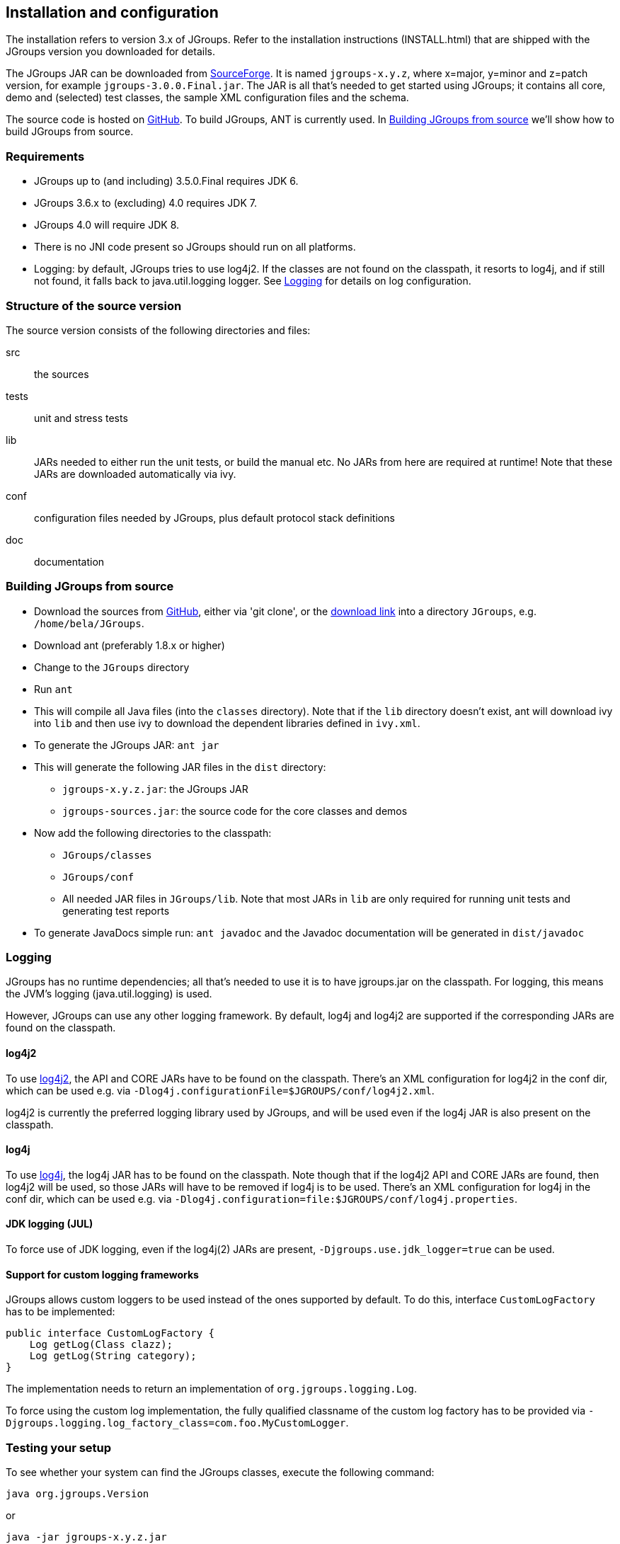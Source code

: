 
== Installation and configuration

The installation refers to version 3.x of JGroups. Refer to the installation instructions (INSTALL.html) that are
shipped with the JGroups version you downloaded for details.
    

The JGroups JAR can be downloaded from http://sourceforge.net/projects/javagroups/files/JGroups[SourceForge].
It is named `jgroups-x.y.z`, where x=major, y=minor and z=patch version, for example `jgroups-3.0.0.Final.jar`.
The JAR is all that's needed to get started using JGroups; it contains all core, demo and (selected) test
classes, the sample XML configuration files and the schema.
    
The source code is hosted on https://github.com/belaban/jgroups[GitHub]. To build JGroups,
ANT is currently used. In <<BuildingJGroups>> we'll show how to build JGroups from source.
    

[[Requirements]]
=== Requirements

* JGroups up to (and including) 3.5.0.Final requires JDK 6.
* JGroups 3.6.x to (excluding) 4.0 requires JDK 7.
* JGroups 4.0 will require JDK 8.
* There is no JNI code present so JGroups should run on all platforms.
* Logging: by default, JGroups tries to use log4j2. If the classes are not found on the classpath, it
  resorts to log4j, and if still not found, it falls back to java.util.logging logger.
  See <<Logging>> for details on log configuration.


[[SourceStructure]]
=== Structure of the source version

The source version consists of the following directories and files:

src:: the sources

tests:: unit and stress tests

lib:: JARs needed to either run the unit tests, or build the manual etc. No JARs from here are required at runtime!
      Note that these JARs are downloaded automatically via ivy.

conf:: configuration files needed by JGroups, plus default protocol stack definitions

doc:: documentation



[[BuildingJGroups]]
=== Building JGroups from source

* Download the sources from https://github.com/belaban/jgroups[GitHub], either via 'git clone', or the
  https://github.com/belaban/JGroups/archives/master[download link] into a directory `JGroups`, e.g. `/home/bela/JGroups`.

* Download ant (preferably 1.8.x or higher)

* Change to the `JGroups` directory

* Run `ant`

* This will compile all Java files (into the `classes` directory). Note that if the `lib` directory doesn't exist,
  ant will download ivy into `lib` and then use ivy to download the dependent libraries defined in `ivy.xml`.
    
* To generate the JGroups JAR: `ant jar`

* This will generate the following JAR files in the `dist` directory:
** `jgroups-x.y.z.jar`: the JGroups JAR
** `jgroups-sources.jar`: the source code for the core classes and demos

* Now add the following directories to the classpath:
** `JGroups/classes`
** `JGroups/conf`
** All needed JAR files in `JGroups/lib`. Note that most JARs in `lib` are only required for running unit tests and
   generating test reports

* To generate JavaDocs simple run: `ant javadoc` and the Javadoc documentation will be generated in `dist/javadoc`



[[Logging]]
=== Logging

JGroups has no runtime dependencies; all that's needed to use it is to have jgroups.jar on the classpath.
For logging, this means the JVM's logging (java.util.logging) is used.

However, JGroups can use any other logging framework. By default, log4j and log4j2 are supported if the
corresponding JARs are found on the classpath.
        

[[log4j2]]
==== log4j2

To use http://logging.apache.org/log4j/2.x/manual/index.html[log4j2], the API and CORE JARs have to be found on the
classpath. There's an XML configuration for log4j2 in the conf dir, which can be used e.g. via
`-Dlog4j.configurationFile=$JGROUPS/conf/log4j2.xml`.

log4j2 is currently the preferred logging library used by JGroups, and will be used even if the log4j
JAR is also present on the classpath.


[[log4j]]
==== log4j

To use http://logging.apache.org/log4j/1.2[log4j], the log4j JAR has to be found on the classpath. Note though that
if the log4j2 API and CORE JARs are found, then log4j2 will be used, so those JARs will have to be removed if log4j
is to be used. There's an XML configuration for log4j in the conf dir, which can be used e.g. via
`-Dlog4j.configuration=file:$JGROUPS/conf/log4j.properties`.


[[JUL]]
==== JDK logging (JUL)

To force use of JDK logging, even if the log4j(2) JARs are present, `-Djgroups.use.jdk_logger=true` can be used.


[[CustomLoggers]]
==== Support for custom logging frameworks

JGroups allows custom loggers to be used instead of the ones supported by default. To do this, interface
`CustomLogFactory` has to be implemented:

[source,java]
----
public interface CustomLogFactory {
    Log getLog(Class clazz);
    Log getLog(String category);
}
----

The implementation needs to return an implementation of `org.jgroups.logging.Log`.

To force using the custom log implementation, the fully qualified classname of the custom log
factory has to be provided via `-Djgroups.logging.log_factory_class=com.foo.MyCustomLogger`.


[[TestingTheSetup]]
=== Testing your setup

To see whether your system can find the JGroups classes, execute the following command:

......
java org.jgroups.Version
......

or

....
java -jar jgroups-x.y.z.jar
....

You should see the following output (more or less) if the class is found:

----
$  java org.jgroups.Version

   Version:      3.5.0.Final
----



[[RunningTheDemo]]
=== Running a demo program

To test whether JGroups works okay on your machine, run the following command twice:

----
java -Djava.net.preferIPv4Stack=true org.jgroups.demos.Draw
----

2 whiteboard windows should appear as shown in <<DrawScreenshotFig>>.

[[DrawScreenshotFig]]
.Screenshot of 2 Draw instances
image::./images/DrawScreenshot.png[Running 2 Draw instances]

If you started them simultaneously, they could initially show a membership of 1 in
their title bars. After some time, both windows should show 2. This means that the two instances found
each other and formed a cluster.

When drawing in one window, the second instance should also be updated. As the default group transport
uses IP multicast, make sure that - if you want start the 2 instances in different subnets
- IP multicast is enabled. If this is not the case, the 2 instances won't find each other and the
example won't work.

You can change the properties of the demo to for example use
a different transport if multicast doesn't work (it should always
work on the same machine). Please consult the documentation to see how to do this.
         
State transfer (see the section in the API later) can also be tested by passing the `-state` flag to Draw.
        


=== Using IP Multicasting without a network connection

Sometimes there isn't a network connection (e.g. DSL modem is down), or we want to multicast only on the local machine.
For this the loopback interface (typically lo) can be configured, e.g.

....
route add -net 224.0.0.0 netmask 240.0.0.0 dev lo
....

This means that all traffic directed to the `224.0.0.0` network will be sent to the loopback interface, which means it
doesn't need any network to be running. Note that the `224.0.0.0` network is a placeholder for all multicast addresses
in most UNIX implementations: it will catch _all_ multicast traffic.

The above instructions may also work for Windows systems, but this hasn't
been tested. Note that not all operating systems allow multicast traffic to use the loopback interface.

Typical home networks have a gateway/firewall with 2 NICs:
the first (e.g. `eth0`) is connected to the outside world (Internet
Service Provider), the second (`eth1`) to the internal network, with
the gateway firewalling/masquerading traffic between the internal
and external networks. If no route for multicast traffic is added,
the default will be to use the fdefault gateway, which will
typically direct the multicast traffic towards the ISP. To prevent
this (e.g. ISP drops multicast traffic, or latency is too high),
we recommend to add a route for multicast traffic which goes to
the internal network (e.g. `eth1`).


[[ItDoesntWork]]
=== It doesn't work!

NOTE: The section below refers to JGroups versions prior to 3.5. In 3.5 and later versions, `mcast` (see below) should be used.

Make sure your machine is set up correctly for IP multicasting. There are 2 test programs that can be used to detect
this: McastReceiverTest and McastSenderTest. Start `McastReceiverTest`, e.g.


----
java org.jgroups.tests.McastReceiverTest
----

Then start `McastSenderTest`:

----
java org.jgroups.tests.McastSenderTest
----

If you want to bind to a specific network interface card (NIC), use `-bind_addr 192.168.0.2`, where `192.168.0.2`
is the IP address of the NIC to which you want to bind. Use this parameter in both sender and receiver.

You should be able to type in the McastSenderTest window and
see the output in the McastReceiverTest. If not, try to use `-ttl 32` in the sender. If this still fails,
consult a system administrator to help you setup IP multicast correctly. If you _are_
the system administrator, look for another job :-)

Other means of getting help: there is a public forum on http://jira.jboss.com/jira/browse/JGRP[JIRA]
for questions. Also consider subscribing to the javagroups-users mailing list to discuss such and other problems.

==== mcast

Instead of `McastSender` and `McastReceiver`, a single program `mcast` can be used. Start multiple instances of it.
The options are:

`-bind_addr`:: the network interface to bind to for the receiver. If null, `mcast` will join all
               available interfaces
`-port`:: the local port to use. If 0, an ephemeral port will be picked
`-mcast_addr`:: the multicast address to join
`-mcast_port`:: the port to listen on for multicasts
`-ttl`:: The TTL (for sending of packets)
        

[[IPv6Issues]]
=== Problems with IPv6

Another source of problems might be the use of IPv6, and/or misconfiguration of `/etc/hosts`. If you communicate between
an IPv4 and an IPv6 host, and they are not able to find each other, try the `-Djava.net.preferIP4Stack=true`
property, e.g.

----
java -Djava.net.preferIPv4Stack=true org.jgroups.demos.Draw -props /home/bela/udp.xml
----

The JDK uses IPv6 by default, although is has a dual stack, that is, it also supports IPv4.
To force use of IPv6, start your JVM with `-Djava.net.preferIPv6Addresses=true`.
        
http://java.sun.com/j2se/1.4/docs/guide/net/ipv6_guide/[Here's] more details on the subject.



=== Wiki

There is a wiki which lists FAQs and their solutions at http://www.jboss.org/wiki/Wiki.jsp?page=JGroups[]. It is
frequently updated and a useful companion to this manual.
        



=== I have discovered a bug!

If you think that you discovered a bug, submit a bug report on
http://jira.jboss.com/jira/browse/JGRP[JIRA] or send email to the jgroups-users mailing list if you're unsure about it.
Please include the following information:
        
- [x] Version of JGroups (java org.jgroups.Version)
- [x] Platform (e.g. Solaris 8)
- [ ] Version of JDK (e.g. JDK 1.6.20_52)
- [ ] Stack trace in case of a hang. Use kill -3 PID on UNIX systems or CTRL-BREAK on windows machines
- [x] Small program that reproduces the bug (if it can be reproduced)



[[SupportedClasses]]
=== Supported classes

JGroups project has been around since 1998. Over this time, some of the JGroups classes
have been used in experimental phases and have never been matured enough to be used in today's production
releases. However, they were not removed since some people used them in their products.
    

The following tables list unsupported and experimental classes. These classes are not actively maintained, and
we will not work to resolve potential issues you might find. Their final faith is not yet determined; they
might even be removed altogether in the next major release. Weight your risks if you decide to use them anyway.
    

[[ExperimentalClasses]]
==== Experimental classes

${Experimental}

[[UnsupportedClasses]]
==== Unsupported classes

${Unsupported}

